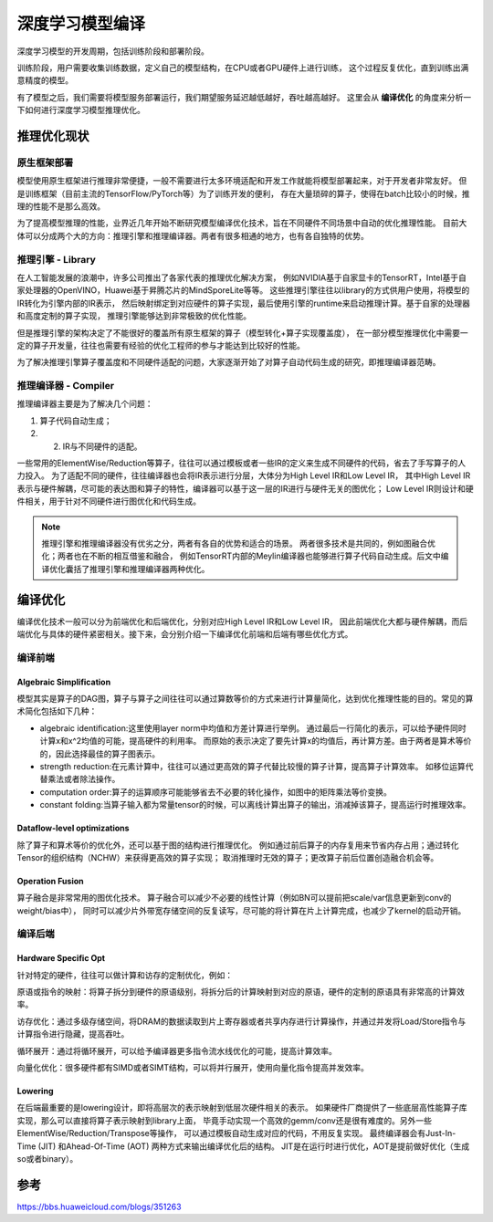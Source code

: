 深度学习模型编译
===========================
深度学习模型的开发周期，包括训练阶段和部署阶段。

训练阶段，用户需要收集训练数据，定义自己的模型结构，在CPU或者GPU硬件上进行训练，
这个过程反复优化，直到训练出满意精度的模型。

有了模型之后，我们需要将模型服务部署运行，我们期望服务延迟越低越好，吞吐越高越好。
这里会从 **编译优化** 的角度来分析一下如何进行深度学习模型推理优化。

推理优化现状
---------------------
.. image:: /images/编译优化1.png

原生框架部署
```````````````````
模型使用原生框架进行推理非常便捷，一般不需要进行太多环境适配和开发工作就能将模型部署起来，对于开发者非常友好。
但是训练框架（目前主流的TensorFlow/PyTorch等）为了训练开发的便利，
存在大量琐碎的算子，使得在batch比较小的时候，推理的性能不是那么高效。

为了提高模型推理的性能，业界近几年开始不断研究模型编译优化技术，旨在不同硬件不同场景中自动的优化推理性能。
目前大体可以分成两个大的方向：推理引擎和推理编译器。两者有很多相通的地方，也有各自独特的优势。

推理引擎 - Library
```````````````````````
在人工智能发展的浪潮中，许多公司推出了各家代表的推理优化解决方案，
例如NVIDIA基于自家显卡的TensorRT，Intel基于自家处理器的OpenVINO，Huawei基于昇腾芯片的MindSporeLite等等。
这些推理引擎往往以library的方式供用户使用，将模型的IR转化为引擎内部的IR表示，
然后映射绑定到对应硬件的算子实现，最后使用引擎的runtime来启动推理计算。基于自家的处理器和高度定制的算子实现，
推理引擎能够达到非常极致的优化性能。

但是推理引擎的架构决定了不能很好的覆盖所有原生框架的算子（模型转化+算子实现覆盖度），
在一部分模型推理优化中需要一定的算子开发量，往往也需要有经验的优化工程师的参与才能达到比较好的性能。

为了解决推理引擎算子覆盖度和不同硬件适配的问题，大家逐渐开始了对算子自动代码生成的研究，即推理编译器范畴。

推理编译器 - Compiler
`````````````````````````````
推理编译器主要是为了解决几个问题：

1. 算子代码自动生成；
2. 2. IR与不同硬件的适配。

一些常用的ElementWise/Reduction等算子，往往可以通过模板或者一些IR的定义来生成不同硬件的代码，省去了手写算子的人力投入。
为了适配不同的硬件，往往编译器也会将IR表示进行分层，大体分为High Level IR和Low Level IR，
其中High Level IR表示与硬件解耦，尽可能的表达图和算子的特性，编译器可以基于这一层的IR进行与硬件无关的图优化；
Low Level IR则设计和硬件相关，用于针对不同硬件进行图优化和代码生成。

.. image:: /images/编译优化2.png

.. note:: 

    推理引擎和推理编译器没有优劣之分，两者有各自的优势和适合的场景。
    两者很多技术是共同的，例如图融合优化；两者也在不断的相互借鉴和融合，
    例如TensorRT内部的Meylin编译器也能够进行算子代码自动生成。后文中编译优化囊括了推理引擎和推理编译器两种优化。

编译优化
-----------------
编译优化技术一般可以分为前端优化和后端优化，分别对应High Level IR和Low Level IR，
因此前端优化大都与硬件解耦，而后端优化与具体的硬件紧密相关。接下来，会分别介绍一下编译优化前端和后端有哪些优化方式。

.. image:: /images/编译优化3.png

编译前端
`````````````
Algebraic Simplification
::::::::::::::::::::::::::::::::::
模型其实是算子的DAG图，算子与算子之间往往可以通过算数等价的方式来进行计算量简化，达到优化推理性能的目的。常见的算术简化包括如下几种：

* algebraic identification:这里使用layer norm中均值和方差计算进行举例。
  通过最后一行简化的表示，可以给予硬件同时计算x和x^2均值的可能，提高硬件的利用率。
  而原始的表示决定了要先计算x的均值后，再计算方差。由于两者是算术等价的，因此选择最佳的算子图表示。
* strength reduction:在元素计算中，往往可以通过更高效的算子代替比较慢的算子计算，提高算子计算效率。
  如移位运算代替乘法或者除法操作。
* computation order:算子的运算顺序可能能够省去不必要的转化操作，如图中的矩阵乘法等价变换。
* constant folding:当算子输入都为常量tensor的时候，可以离线计算出算子的输出，消减掉该算子，提高运行时推理效率。

.. image:: /images/编译优化4.png

Dataflow-level optimizations
:::::::::::::::::::::::::::::::::::
除了算子和算术等价的优化外，还可以基于图的结构进行推理优化。
例如通过前后算子的内存复用来节省内存占用；通过转化Tensor的组织结构（NCHW）来获得更高效的算子实现；
取消推理时无效的算子；更改算子前后位置创造融合机会等。

.. image:: /images/编译优化5.png

Operation Fusion
:::::::::::::::::::::::::
算子融合是非常常用的图优化技术。
算子融合可以减少不必要的线性计算（例如BN可以提前把scale/var信息更新到conv的weight/bias中），
同时可以减少片外带宽存储空间的反复读写，尽可能的将计算在片上计算完成，也减少了kernel的启动开销。

.. image:: /images/编译优化6.png

编译后端
`````````````````
Hardware Specific Opt
::::::::::::::::::::::::::

针对特定的硬件，往往可以做计算和访存的定制优化，例如：

原语或指令的映射：将算子拆分到硬件的原语级别，将拆分后的计算映射到对应的原语，硬件的定制的原语具有非常高的计算效率。

访存优化：通过多级存储空间，将DRAM的数据读取到片上寄存器或者共享内存进行计算操作，并通过并发将Load/Store指令与计算指令进行隐藏，提高吞吐。

循环展开：通过将循环展开，可以给予编译器更多指令流水线优化的可能，提高计算效率。

向量化优化：很多硬件都有SIMD或者SIMT结构，可以将并行展开，使用向量化指令提高并发效率。

Lowering
::::::::::::::::::::::::
在后端最重要的是lowering设计，即将高层次的表示映射到低层次硬件相关的表示。
如果硬件厂商提供了一些底层高性能算子库实现，那么可以直接将算子表示映射到library上面，
毕竟手动实现一个高效的gemm/conv还是很有难度的。另外一些ElementWise/Reduction/Transpose等操作，
可以通过模板自动生成对应的代码，不用反复实现。
最终编译器会有Just-In-Time (JIT) 和Ahead-Of-Time (AOT) 两种方式来输出编译优化后的结构。
JIT是在运行时进行优化，AOT是提前做好优化（生成so或者binary）。

.. image:: /images/编译优化7.png

参考
----------------
https://bbs.huaweicloud.com/blogs/351263
